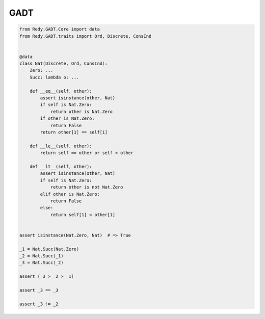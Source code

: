 GADT
=======================


.. code :: python

	from Redy.GADT.Core import data
	from Redy.GADT.traits import Ord, Discrete, ConsInd


	@data
	class Nat(Discrete, Ord, ConsInd):
	    Zero: ...
	    Succ: lambda o: ...

	    def __eq__(self, other):
	        assert isinstance(other, Nat)
	        if self is Nat.Zero:
	            return other is Nat.Zero
	        if other is Nat.Zero:
	            return False
	        return other[1] == self[1]

	    def __le__(self, other):
	        return self == other or self < other

	    def __lt__(self, other):
	        assert isinstance(other, Nat)
	        if self is Nat.Zero:
	            return other is not Nat.Zero
	        elif other is Nat.Zero:
	            return False
	        else:
	            return self[1] < other[1]


	assert isinstance(Nat.Zero, Nat)  # => True

	_1 = Nat.Succ(Nat.Zero)
	_2 = Nat.Succ(_1)
	_3 = Nat.Succ(_2)

	assert (_3 > _2 > _1)

	assert _3 == _3

	assert _3 != _2


